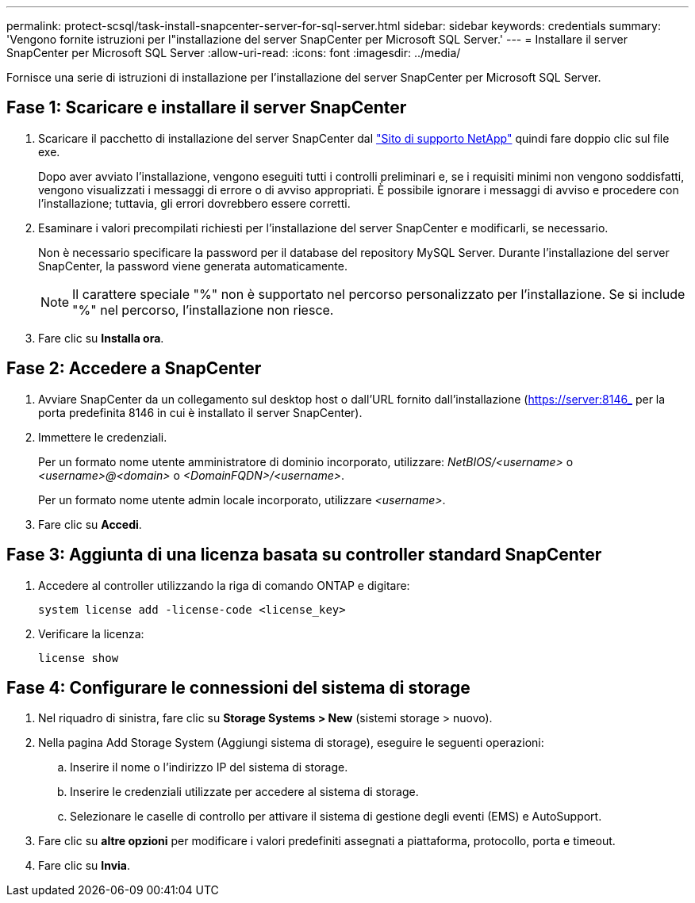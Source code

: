 ---
permalink: protect-scsql/task-install-snapcenter-server-for-sql-server.html 
sidebar: sidebar 
keywords: credentials 
summary: 'Vengono fornite istruzioni per l"installazione del server SnapCenter per Microsoft SQL Server.' 
---
= Installare il server SnapCenter per Microsoft SQL Server
:allow-uri-read: 
:icons: font
:imagesdir: ../media/


[role="lead"]
Fornisce una serie di istruzioni di installazione per l'installazione del server SnapCenter per Microsoft SQL Server.



== Fase 1: Scaricare e installare il server SnapCenter

. Scaricare il pacchetto di installazione del server SnapCenter dal https://mysupport.netapp.com/site/products/all/details/snapcenter/downloads-tab["Sito di supporto NetApp"^] quindi fare doppio clic sul file exe.
+
Dopo aver avviato l'installazione, vengono eseguiti tutti i controlli preliminari e, se i requisiti minimi non vengono soddisfatti, vengono visualizzati i messaggi di errore o di avviso appropriati. È possibile ignorare i messaggi di avviso e procedere con l'installazione; tuttavia, gli errori dovrebbero essere corretti.

. Esaminare i valori precompilati richiesti per l'installazione del server SnapCenter e modificarli, se necessario.
+
Non è necessario specificare la password per il database del repository MySQL Server. Durante l'installazione del server SnapCenter, la password viene generata automaticamente.

+

NOTE: Il carattere speciale "%" non è supportato nel percorso personalizzato per l'installazione. Se si include "%" nel percorso, l'installazione non riesce.

. Fare clic su *Installa ora*.




== Fase 2: Accedere a SnapCenter

. Avviare SnapCenter da un collegamento sul desktop host o dall'URL fornito dall'installazione (https://server:8146_ per la porta predefinita 8146 in cui è installato il server SnapCenter).
. Immettere le credenziali.
+
Per un formato nome utente amministratore di dominio incorporato, utilizzare: _NetBIOS/<username>_ o _<username>@<domain>_ o _<DomainFQDN>/<username>_.

+
Per un formato nome utente admin locale incorporato, utilizzare _<username>_.

. Fare clic su *Accedi*.




== Fase 3: Aggiunta di una licenza basata su controller standard SnapCenter

. Accedere al controller utilizzando la riga di comando ONTAP e digitare:
+
`system license add -license-code <license_key>`

. Verificare la licenza:
+
`license show`





== Fase 4: Configurare le connessioni del sistema di storage

. Nel riquadro di sinistra, fare clic su *Storage Systems > New* (sistemi storage > nuovo).
. Nella pagina Add Storage System (Aggiungi sistema di storage), eseguire le seguenti operazioni:
+
.. Inserire il nome o l'indirizzo IP del sistema di storage.
.. Inserire le credenziali utilizzate per accedere al sistema di storage.
.. Selezionare le caselle di controllo per attivare il sistema di gestione degli eventi (EMS) e AutoSupport.


. Fare clic su *altre opzioni* per modificare i valori predefiniti assegnati a piattaforma, protocollo, porta e timeout.
. Fare clic su *Invia*.

